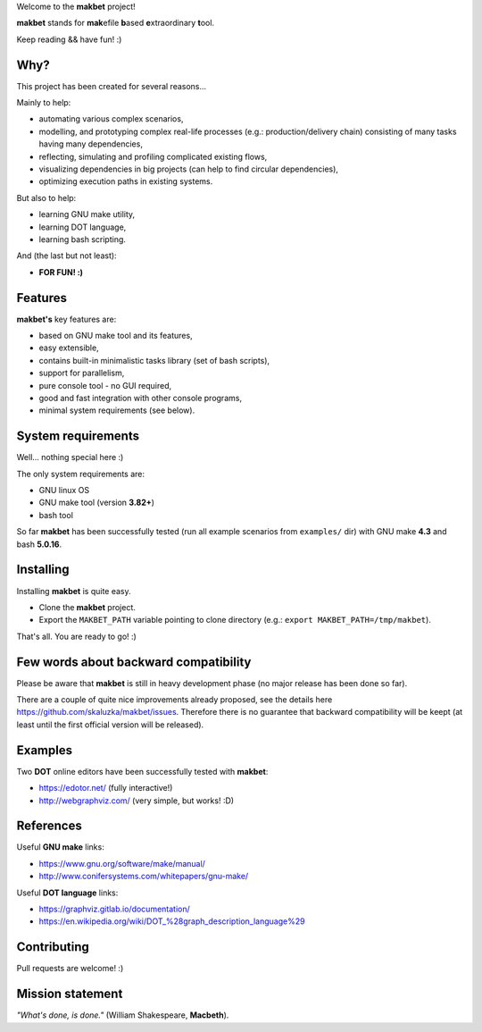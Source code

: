 Welcome to the **makbet** project!

**makbet** stands for **mak**\ efile **b**\ ased **e**\ xtraordinary **t**\ ool.

Keep reading && have fun! :)


Why?
====

This project has been created for several reasons...

Mainly to help:

- automating various complex scenarios,
- modelling, and prototyping complex real-life processes (e.g.: production/delivery chain) consisting of many tasks having many dependencies,
- reflecting, simulating and profiling complicated existing flows,
- visualizing dependencies in big projects (can help to find circular dependencies),
- optimizing execution paths in existing systems.

But also to help:

- learning GNU make utility,
- learning DOT language,
- learning bash scripting.

And (the last but not least):

- **FOR FUN! :)**


Features
========

**makbet's** key features are:

- based on GNU make tool and its features,
- easy extensible,
- contains built-in minimalistic tasks library (set of bash scripts),
- support for parallelism,
- pure console tool - no GUI required,
- good and fast integration with other console programs,
- minimal system requirements (see below).


System requirements
===================

Well... nothing special here :)

The only system requirements are:

- GNU linux OS
- GNU make tool (version **3.82+**)
- bash tool

So far **makbet** has been successfully tested (run all example scenarios
from ``examples/`` dir) with GNU make **4.3** and bash **5.0.16**.


Installing
==========

Installing **makbet** is quite easy.

- Clone the **makbet** project.
- Export the ``MAKBET_PATH`` variable pointing to clone directory (e.g.: ``export MAKBET_PATH=/tmp/makbet``).

That's all. You are ready to go! :)


Few words about backward compatibility
======================================


Please be aware that **makbet** is still in heavy development phase (no
major release has been done so far).

There are a couple of quite nice improvements already proposed, see the
details here https://github.com/skaluzka/makbet/issues. Therefore there
is no guarantee that backward compatibility will be keept (at least until
the first official version will be released).


Examples
========

Two **DOT** online editors have been successfully tested with **makbet**:

- https://edotor.net/ (fully interactive!)
- http://webgraphviz.com/ (very simple, but works! :D)


References
==========

Useful **GNU make** links:

- https://www.gnu.org/software/make/manual/
- http://www.conifersystems.com/whitepapers/gnu-make/

Useful **DOT language** links:

- https://graphviz.gitlab.io/documentation/
- https://en.wikipedia.org/wiki/DOT_%28graph_description_language%29


Contributing
============

Pull requests are welcome! :)


Mission statement
=================

*"What's done, is done."* (William Shakespeare, **Macbeth**).
